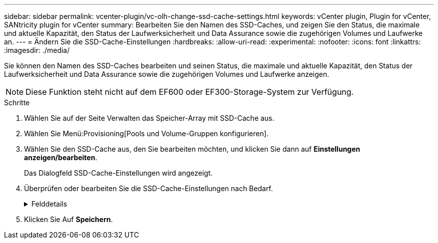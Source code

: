 ---
sidebar: sidebar 
permalink: vcenter-plugin/vc-olh-change-ssd-cache-settings.html 
keywords: vCenter plugin, Plugin for vCenter, SANtricity plugin for vCenter 
summary: Bearbeiten Sie den Namen des SSD-Caches, und zeigen Sie den Status, die maximale und aktuelle Kapazität, den Status der Laufwerksicherheit und Data Assurance sowie die zugehörigen Volumes und Laufwerke an. 
---
= Ändern Sie die SSD-Cache-Einstellungen
:hardbreaks:
:allow-uri-read: 
:experimental: 
:nofooter: 
:icons: font
:linkattrs: 
:imagesdir: ./media/


[role="lead"]
Sie können den Namen des SSD-Caches bearbeiten und seinen Status, die maximale und aktuelle Kapazität, den Status der Laufwerksicherheit und Data Assurance sowie die zugehörigen Volumes und Laufwerke anzeigen.


NOTE: Diese Funktion steht nicht auf dem EF600 oder EF300-Storage-System zur Verfügung.

.Schritte
. Wählen Sie auf der Seite Verwalten das Speicher-Array mit SSD-Cache aus.
. Wählen Sie Menü:Provisioning[Pools und Volume-Gruppen konfigurieren].
. Wählen Sie den SSD-Cache aus, den Sie bearbeiten möchten, und klicken Sie dann auf *Einstellungen anzeigen/bearbeiten*.
+
Das Dialogfeld SSD-Cache-Einstellungen wird angezeigt.

. Überprüfen oder bearbeiten Sie die SSD-Cache-Einstellungen nach Bedarf.
+
.Felddetails
[%collapsible]
====
[cols="25h,~"]
|===
| Einstellung | Beschreibung 


 a| 
Name
 a| 
Zeigt den Namen des SSD-Caches an, den Sie ändern können. Ein Name für den SSD-Cache ist erforderlich.



 a| 
Merkmale
 a| 
Zeigt den Status des SSD-Caches an. Mögliche Status sind:

** Optimal
** Unbekannt
** Beeinträchtigt
** Fehlgeschlagen (ein fehlgeschlagener Zustand führt zu einem kritischen MEL-Ereignis.)
** Ausgesetzt




 a| 
Kapazität
 a| 
Zeigt die aktuelle Kapazität und die maximale Kapazität, die für den SSD-Cache zulässig ist. Die maximale für den SSD-Cache zulässige Kapazität hängt von der Größe des primären Caches des Controllers ab:

** Bis zu 1 gib
** 1 gib bis 2 gib
** 2 gib bis 4 gib
** Mehr als 4 gib




 a| 
Sicherheit und da
 a| 
Zeigt den Status der Laufwerksicherheit und Data Assurance für den SSD-Cache an.

** *Secure-fähig* --gibt an, ob der SSD Cache vollständig aus sicheren Laufwerken besteht. Bei einem sicheren Laufwerk handelt es sich um ein Self-Encrypting Drive, das seine Daten vor unberechtigtem Zugriff schützt.
** *Secure-Enabled* -- gibt an, ob die Sicherheit auf dem SSD Cache aktiviert ist.
** *Da-fähig* -- zeigt an, ob der SSD-Cache vollständig aus da-fähigen Laufwerken besteht. Ein da-fähiges Laufwerk kann auf Fehler überprüfen und beheben, die auftreten können, wenn Daten zwischen dem Host und dem Speicher-Array kommuniziert werden.




 a| 
Zugeordnete Objekte
 a| 
Zeigt die Volumes und Laufwerke, die dem SSD-Cache zugeordnet sind.

|===
====
. Klicken Sie Auf *Speichern*.


